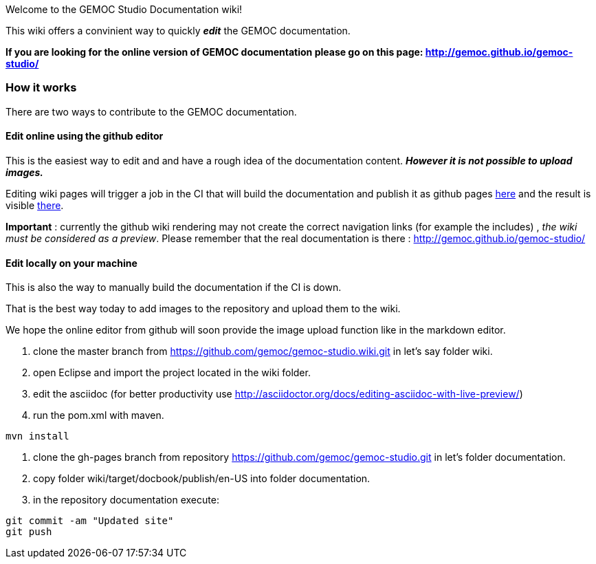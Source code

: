 
Welcome to the GEMOC Studio Documentation wiki! 

This wiki offers a convinient way to quickly *_edit_* the GEMOC documentation.

*If you are looking for the online version of GEMOC documentation please go on this page: http://gemoc.github.io/gemoc-studio/[http://gemoc.github.io/gemoc-studio/]*

=== How it works
There are two ways to contribute to the GEMOC documentation.

==== Edit online using the github editor
This is the easiest way to edit and and have a rough idea of the documentation content.
*_However it is not possible to upload images._*

Editing wiki pages will trigger a job in the CI that will build the documentation and publish it as github pages link:https://github.com/gemoc/gemoc-studio/tree/gh-pages[here] and the result is visible link:http://gemoc.github.io/gemoc-studio/[there].

*Important* : currently the github wiki rendering may not create the correct navigation links (for example the includes) , _the wiki must be considered as a preview_. Please remember that the real documentation is there :
http://gemoc.github.io/gemoc-studio/

==== Edit locally on your machine
This is also the way to manually build the documentation if the CI is down.

That is the best way today to add images to the repository and upload them to the wiki.

We hope the online editor from github will soon provide the image upload function like in the markdown editor.

1. clone the master branch from https://github.com/gemoc/gemoc-studio.wiki.git in let's say folder wiki.
2. open Eclipse and import the project located in the wiki folder.
3. edit the asciidoc (for better productivity use http://asciidoctor.org/docs/editing-asciidoc-with-live-preview/)
4. run the pom.xml with maven.
----
mvn install
----
4. clone the gh-pages branch from repository https://github.com/gemoc/gemoc-studio.git in let's folder documentation.
5. copy folder wiki/target/docbook/publish/en-US into folder documentation.
6. in the repository documentation execute:
----
git commit -am "Updated site"
git push
----
